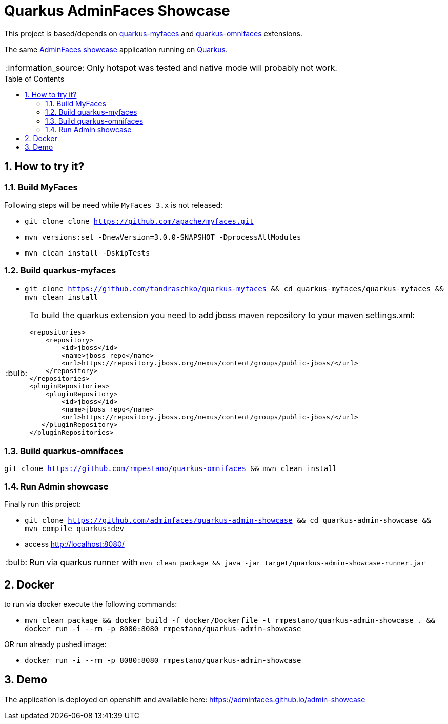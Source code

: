 = Quarkus AdminFaces Showcase
:page-layout: base
:source-language: java
:icons: font
:linkattrs:
:sectanchors:
:sectlink:
:numbered:
:doctype: book
:toc: preamble
:tip-caption: :bulb:
:note-caption: :information_source:
:important-caption: :heavy_exclamation_mark:
:caution-caption: :fire:
:warning-caption: :warning:

This project is based/depends on https://github.com/tandraschko/quarkus-myfaces[quarkus-myfaces^] and https://github.com/rmpestano/quarkus-omnifaces[quarkus-omnifaces^] extensions.

The same https://github.com/adminfaces[AdminFaces showcase^] application running on https://quarkus.io/[Quarkus^].

NOTE: Only hotspot was tested and native mode will probably not work.
 
== How to try it?

=== Build MyFaces 

Following steps will be need while `MyFaces 3.x` is not released:

* `git clone clone https://github.com/apache/myfaces.git`
* `mvn versions:set -DnewVersion=3.0.0-SNAPSHOT -DprocessAllModules`
* `mvn clean install -DskipTests`

=== Build quarkus-myfaces

* `git clone https://github.com/tandraschko/quarkus-myfaces && cd quarkus-myfaces/quarkus-myfaces && mvn clean install`
 
[TIP]
====

To build the quarkus extension you need to add jboss maven repository to your maven settings.xml:

----
<repositories>
    <repository>
        <id>jboss</id>
        <name>jboss repo</name>
        <url>https://repository.jboss.org/nexus/content/groups/public-jboss/</url>
    </repository>
</repositories>
<pluginRepositories>
    <pluginRepository>
        <id>jboss</id>
        <name>jboss repo</name>
        <url>https://repository.jboss.org/nexus/content/groups/public-jboss/</url>
   </pluginRepository>
</pluginRepositories>
----

====

=== Build quarkus-omnifaces

`git clone https://github.com/rmpestano/quarkus-omnifaces && mvn clean install`

=== Run Admin showcase

Finally run this project: 

* `git clone https://github.com/adminfaces/quarkus-admin-showcase && cd quarkus-admin-showcase && mvn compile quarkus:dev`
* access http://localhost:8080/

TIP: Run via quarkus runner with `mvn clean package && java -jar target/quarkus-admin-showcase-runner.jar`

== Docker

to run via docker execute the following commands:

* `mvn clean package && docker build -f docker/Dockerfile -t rmpestano/quarkus-admin-showcase . && docker run -i --rm -p 8080:8080 rmpestano/quarkus-admin-showcase`

OR run already pushed image:

* `docker run -i --rm -p 8080:8080 rmpestano/quarkus-admin-showcase`

== Demo

The application is deployed on openshift and available here: https://adminfaces.github.io/admin-showcase
